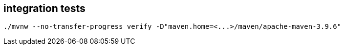 
== integration tests

    ./mvnw --no-transfer-progress verify -D"maven.home=<...>/maven/apache-maven-3.9.6"
